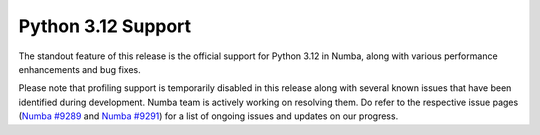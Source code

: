 Python 3.12 Support
"""""""""""""""""""

The standout feature of this release is the official support for Python 3.12 
in Numba, along with various performance enhancements and bug fixes.

Please note that profiling support is temporarily disabled in 
this release along with several known issues that have been identified 
during development. Numba team is actively working on resolving them. 
Do refer to the respective issue pages 
(`Numba #9289 <https://github.com/numba/numba/pull/9289>`_ and 
`Numba #9291 <https://github.com/numba/numba/pull/9291>`_) 
for a list of ongoing issues and 
updates on our progress.
